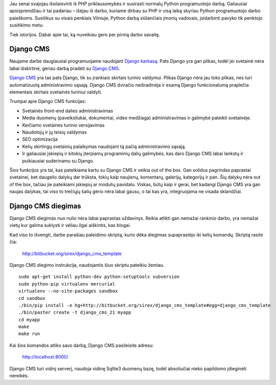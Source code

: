 .. title: Python, Django, Django CMS!
.. slug: python-django-django-cms
.. date: 2010-09-16 21:12:00 UTC+02:00
.. tags: python, django, django-cms
.. type: text

Jau senai svajojau išsilaisvinti iš PHP priklausomybės ir susirasti normalų
Python programuotojo darbą. Galiausiai apsisprendžiau ir tai padariau – išėjau
iš darbo, kuriame dirbau su PHP ir visą laiką skyriau Python programuotojo
darbo paieškoms. Susitikus su visais penkiais Vilniuje, Python darbą
siūlančiais įmonių vadovais, įsidarbinti pavyko tik penktojo susitikimo metu.

Tiek istorijos. Dabar apie tai, ką nuveikiau gero per pirmą darbo savaitę.

Django CMS
==========

Naujame darbe daugiausiai programuojame naudojant `Django karkasą
<http://www.djangoproject.com/>`_. Pats Django yra gan plikas, todėl jei
svetainė nėra labai išskirtinė, geriau darbą pradėti su `Django CMS
<http://www.django-cms.org/>`_.

`Django CMS <http://www.django-cms.org/>`_ yra tas pats Django, tik su
įrankiais skirtais turinio valdymui. Plikas Django nėra jau toks plikas, nes
turi automatizuotą administravimo sąsają. Django CMS dviračio neišradinėja ir
esamą Django funkcionalumą praplečia elementais skirtais svetainės turiniui
valdyti.

Trumpai apie Django CMS funkcijas:

- Svetainės front-end dalies administravimas

- Media duomenų (paveiksliukai, dokumentai, video medžiaga) administravimas ir
  galimybė pateikti svetainėje.

- Keičiamo svetainės turinio versijavimas

- Naudotojų ir jų teisių valdymas

- SEO optimizacija

- Kelių skirtingų svetainių palaikymas naudojant tą pačią administravimo
  sąsają.

- Ir galiausiai įskiepių ir kitokių įterpiamų programinių dalių galimybės, kas
  daro Django CMS labai lankstų ir puikiausiai suderinamu su Django.

Šios funkcijos yra tai, kas pateikiama kartu su Django CMS ir veikia out of the
box. Gan solidus pagrindas paprastai svetainei, bet daugelio dalykų dar
trūksta, tokių kaip naujienų, komentarų, galerijų, kategorijų ir pan. Šių
dalykų nėra out of the box, tačiau jie pateikiami įskiepių ar modulių pavidalu.
Viskas, būtų kaip ir gerai, bet kadangi Django CMS yra gan naujas dalykas, tai
viso to trečiųjų šalių gėrio nėra labai gausu, o tai kas yra, integruojama ne
visada sklandžiai.

Django CMS diegimas
===================

Django CMS diegimas nuo nulio nėra labai paprastas uždavinys. Reikia atlikti
gan nemažai rankinio darbo, yra nemažai vietų kur galima suklysti ir vėliau
ilgai aiškintis, kas blogai.

Kad viso to išvengti, darbe parašiau paleidimo skriptą, kurio dėka diegimas
supaprastėjo iki kelių komandų. Skriptą rasite čia:

    `http://bitbucket.org/sirex/django\_cms\_template <http://bitbucket.org/sirex/django_cms_template>`_

Django CMS diegimo instrukcija, naudojantis šiuo skriptu pateikiu žemiau.

::

    sudo apt-get install python-dev python-setuptools subversion
    sudo python-pip virtualenv mercurial
    virtualenv --no-site-packages sandbox
    cd sandbox
    ./bin/pip install -e hg+http://bitbucket.org/sirex/django_cms_template#egg=django_cms_template
    ./bin/paster create -t django_cms_21 myapp
    cd myapp
    make
    make run

Kai šios komandos atliks savo darbą, Django CMS pasileisite adresu:

    `http://localhost:8000/ <http://localhost:8000/>`_

Django CMS turi vidinį serverį, naudoja vidinę Sqlite3 duomenų bazę, todėl
absoliučiai nieko papildomo įdieginėti nereikės.

